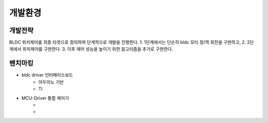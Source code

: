 개발환경
========

개발전략
------------
BLDC 위치제어를 최종 타겟으로 정의하며 단계적으로 개발을 진행한다.
1. 1단계에서는 단순히 bldc 모터 정/역 회전을 구현하고,
2. 2단계에서 위치제어를 구현한다.
3. 이후 제어 성능을 높이기 위한 알고리즘을 추가로 구현한다.


벤치마킹
---------
* bldc driver 인터페이스보드
    * 아두이노 기반
    * TI
* MCU-Driver 통합 제어기
    * 
    * 

